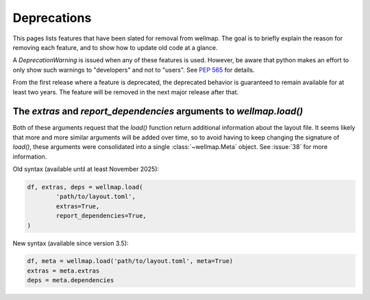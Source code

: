 ************
Deprecations
************

This pages lists features that have been slated for removal from wellmap.  The 
goal is to briefly explain the reason for removing each feature, and to show 
how to update old code at a glance.

A `DeprecationWarning` is issued when any of these features is used.  However, 
be aware that python makes an effort to only show such warnings to "developers" 
and not to "users".  See :pep:`565` for details.

From the first release where a feature is deprecated, the deprecated behavior 
is guaranteed to remain available for at least two years.  The feature will be 
removed in the next major release after that.

.. _load-extras-deps:

The *extras* and *report_dependencies* arguments to `wellmap.load()`
====================================================================
Both of these arguments request that the `load()` function return additional 
information about the layout file.  It seems likely that more and more similar 
arguments will be added over time, so to avoid having to keep changing the 
signature of `load()`, these arguments were consolidated into a single 
:class:`~wellmap.Meta` object.  See :issue:`38` for more information.

Old syntax (available until at least November 2025):

.. code::

  df, extras, deps = wellmap.load(
          'path/to/layout.toml',
          extras=True,
          report_dependencies=True,
  )

New syntax (available since version 3.5):

.. code::

  df, meta = wellmap.load('path/to/layout.toml', meta=True)
  extras = meta.extras
  deps = meta.dependencies
